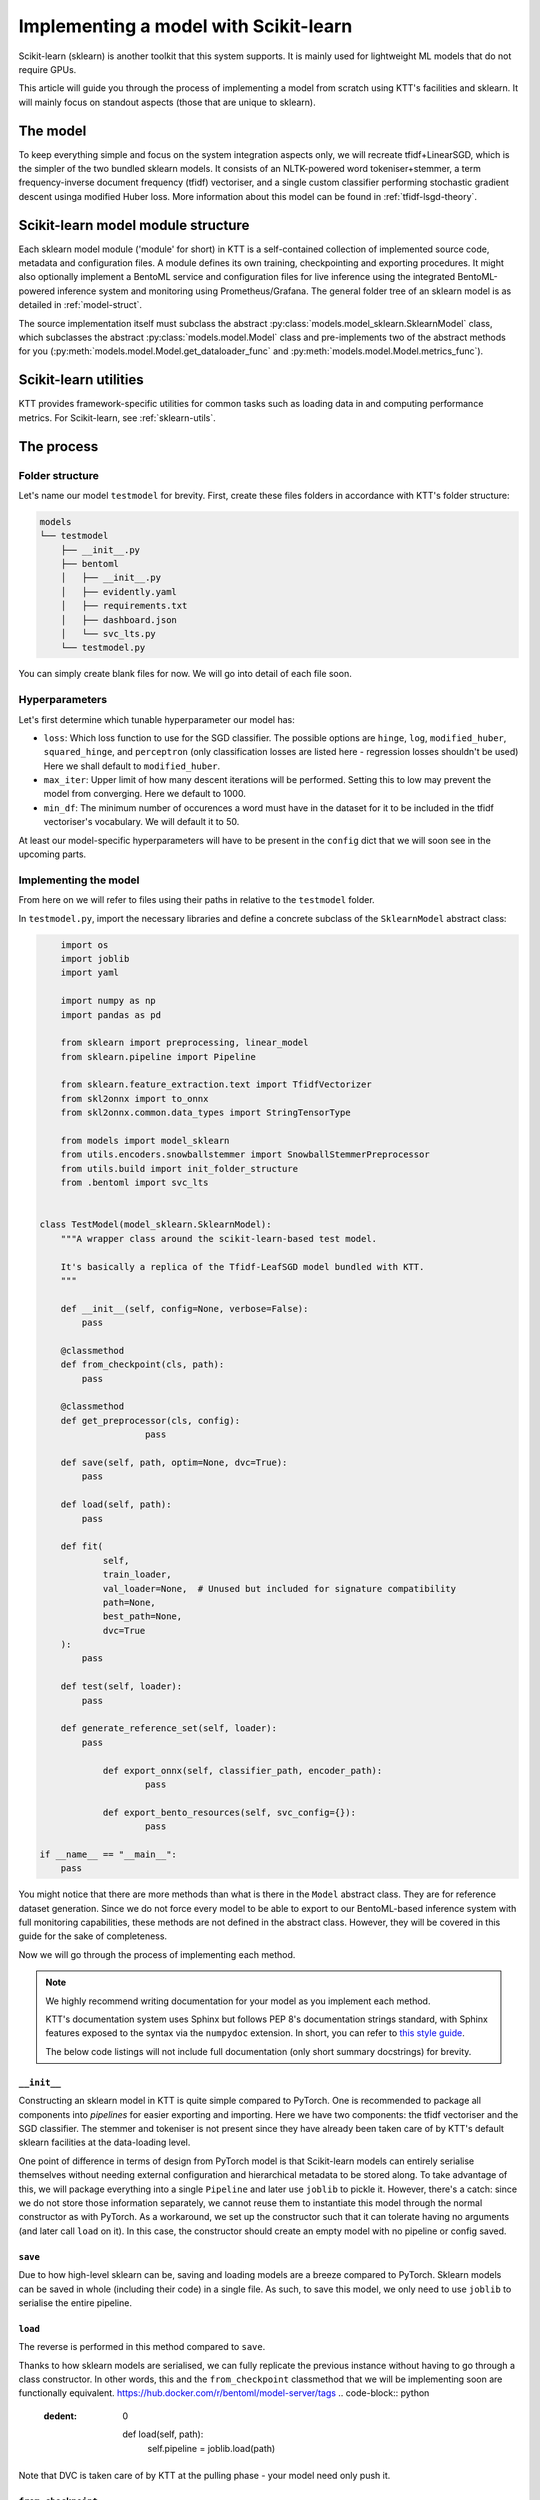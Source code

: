 .. Dev section - Scikit-learn.

Implementing a model with Scikit-learn
===================================================

Scikit-learn (sklearn) is another toolkit that this system supports. It is mainly used for lightweight ML models that do not require GPUs.

This article will guide you through the process of implementing a model from scratch using KTT's facilities and sklearn. It will mainly focus on standout aspects (those that are unique to sklearn).

The model
---------

To keep everything simple and focus on the system integration aspects only, we will recreate tfidf+LinearSGD, which is the simpler of the two bundled sklearn models. It consists of an NLTK-powered word tokeniser+stemmer, a term frequency-inverse document frequency (tfidf) vectoriser, and a single custom classifier performing stochastic gradient descent usinga modified Huber loss. More information about this model can be found in :ref:`tfidf-lsgd-theory`.

Scikit-learn model module structure
-----------------------------------

Each sklearn model module ('module' for short) in KTT is a self-contained collection of implemented source code, metadata and configuration files. A module defines its own training, checkpointing and exporting procedures. It might also optionally implement a  BentoML service and configuration files for live inference using the integrated BentoML-powered inference system and monitoring using Prometheus/Grafana. The general folder tree of an sklearn model is as detailed in :ref:`model-struct`.

The source implementation itself must subclass the abstract :py:class:`models.model_sklearn.SklearnModel` class, which subclasses the abstract :py:class:`models.model.Model` class and pre-implements two of the abstract methods for you (:py:meth:`models.model.Model.get_dataloader_func` and :py:meth:`models.model.Model.metrics_func`).

Scikit-learn utilities
----------------------

KTT provides framework-specific utilities for common tasks such as loading data in and computing performance metrics. For Scikit-learn, see :ref:`sklearn-utils`.

The process
-----------

Folder structure
~~~~~~~~~~~~~~~~

Let's name our model ``testmodel`` for brevity. First, create these files folders in accordance with KTT's folder structure:

.. code-block:: bash

    models
    └── testmodel
        ├── __init__.py
        ├── bentoml
        │   ├── __init__.py
        │   ├── evidently.yaml
        │   ├── requirements.txt
        │   ├── dashboard.json
        │   └── svc_lts.py
        └── testmodel.py

You can simply create blank files for now. We will go into detail of each file soon.

Hyperparameters
~~~~~~~~~~~~~~~

Let's first determine which tunable hyperparameter our model has:

-  ``loss``: Which loss function to use for the SGD classifier. The possible options are ``hinge``, ``log``, ``modified_huber``, ``squared_hinge``, and ``perceptron`` (only classification losses are listed here - regression losses shouldn't be used) Here we shall default to ``modified_huber``.
- ``max_iter``: Upper limit of how many descent iterations will be performed. Setting this to low may prevent the model from converging. Here we default to 1000.
- ``min_df``: The minimum number of occurences a word must have in the dataset for it to be included in the tfidf vectoriser's vocabulary. We will default it to 50.

At least our model-specific hyperparameters will have to be present in the ``config`` dict that we will soon see in the upcoming parts.

Implementing the model
~~~~~~~~~~~~~~~~~~~~~~

From here on we will refer to files using their paths in relative to the ``testmodel`` folder.

In ``testmodel.py``, import the necessary libraries and define a concrete subclass of the ``SklearnModel`` abstract class:

.. code-block:: python

	import os
	import joblib
	import yaml

	import numpy as np
	import pandas as pd

	from sklearn import preprocessing, linear_model
	from sklearn.pipeline import Pipeline

	from sklearn.feature_extraction.text import TfidfVectorizer
	from skl2onnx import to_onnx
	from skl2onnx.common.data_types import StringTensorType

	from models import model_sklearn
	from utils.encoders.snowballstemmer import SnowballStemmerPreprocessor
	from utils.build import init_folder_structure
	from .bentoml import svc_lts


    class TestModel(model_sklearn.SklearnModel):
        """A wrapper class around the scikit-learn-based test model.

        It's basically a replica of the Tfidf-LeafSGD model bundled with KTT.
        """

        def __init__(self, config=None, verbose=False):
            pass

        @classmethod
        def from_checkpoint(cls, path):
            pass
            
        @classmethod
        def get_preprocessor(cls, config):
        		pass

        def save(self, path, optim=None, dvc=True):
            pass

        def load(self, path):
            pass

        def fit(
                self,
                train_loader,
                val_loader=None,  # Unused but included for signature compatibility
                path=None,
                best_path=None,
                dvc=True
        ):
            pass

        def test(self, loader):
            pass

        def generate_reference_set(self, loader):
            pass

		def export_onnx(self, classifier_path, encoder_path):
			pass
			
		def export_bento_resources(self, svc_config={}):
			pass

    if __name__ == "__main__":
        pass

You might notice that there are more methods than what is there in the ``Model`` abstract class. They are for reference dataset generation. Since we do not force every model to be able to export to our BentoML-based inference system with full monitoring capabilities, these methods are not defined in the abstract class. However, they will be covered in this guide for the sake of completeness.

Now we will go through the process of implementing each method.

.. note::

    We highly recommend writing documentation for your model as you implement each method.

    KTT's documentation system uses Sphinx but follows PEP 8's documentation strings standard, with Sphinx features exposed to the syntax via the ``numpydoc`` extension. In short, you can refer to `this style guide <https://numpydoc.readthedocs.io/en/latest/format.html>`_.

    The below code listings will not include full documentation (only short summary docstrings) for brevity.

``__init__``
^^^^^^^^^^^^

Constructing an sklearn model in KTT is quite simple compared to PyTorch. One is recommended to package all components into *pipelines* for easier exporting and importing. Here we have two components: the tfidf vectoriser and the SGD classifier. The stemmer and tokeniser is not present since they have already been taken care of by KTT's default sklearn facilities at the data-loading level.

One point of difference in terms of design from PyTorch model is that Scikit-learn models can entirely serialise themselves without needing external configuration and hierarchical metadata to be stored along. To take advantage of this, we will package everything into a single ``Pipeline`` and later use ``joblib`` to pickle it. However, there's a catch: since we do not store those information separately, we cannot reuse them to instantiate this model through the normal constructor as with PyTorch. As a workaround, we set up the constructor such that it can tolerate having no arguments (and later call ``load`` on it). In this case, the constructor should create an empty model with no pipeline or config saved.

.. code-block:: python
    :dedent: 0

        def __init__(self, hierarchy=None, config=None, verbose=False):
        		# It is possible that the constructor will be called without
        		# any of the arguments (by the from_checkpoint constructor).
        		# In that case simply instantiate an empty class.
        		if hierarchy is not None and config is not None:
		        # The SGD classifier
		        clf = linear_model.SGDClassifier(
		            loss=config['loss'],
		            max_iter=config['max_iter']
		        )
		        # Package into pipeline
		        self.pipeline = Pipeline([
		            ('tfidf', TfidfVectorizer(config['min_df'])),
		            ('clf', clf),
		        ])
		        # Back up config for later use
		        self.config = config

``save``
^^^^^^^^

Due to how high-level sklearn can be, saving and loading models are a breeze compared to PyTorch. Sklearn models can be saved in whole (including their code) in a single file. As such, to save this model, we only need to use ``joblib`` to serialise the entire pipeline.

.. code-block:: python
    :dedent: 0

        def save(self, path, optim=None, dvc=True):
            joblib.dump(self.pipeline, path)

            if dvc:
                os.system('dvc add ' + path)

``load``
^^^^^^^^

The reverse is performed in this method compared to ``save``.

Thanks to how sklearn models are serialised, we can fully replicate the previous instance without
having to go through a class constructor. In other words, this and the ``from_checkpoint`` classmethod
that we will be implementing soon are functionally equivalent.
https://hub.docker.com/r/bentoml/model-server/tags
.. code-block:: python
    :dedent: 0

        def load(self, path):
            self.pipeline = joblib.load(path)

Note that DVC is taken care of by KTT at the pulling phase - your model need only push it.

``from_checkpoint``
^^^^^^^^^^^^^^^^^^^

This is a ``@classmethod`` to be used as an alternative constructor to ``__init__()``. It will be capable of fully reading the checkpoint to construct an exact replica of the model by itself, topology included, without needing the user to input the correct hierarchical metadata. Or that's what applied to PyTorch models.

For Scikit-learn models, again the checkpoint already contains the code. In other words, we can just create a blank instance then call its ``load`` method on the checkpoint! This is possible thanks to the workaround above.

.. code-block:: python
    :dedent: 0

        @classmethod
        def from_checkpoint(cls, path):
            instance = cls()
            cls.load(path)
            return instance

Doing it this way allows us to reuse the DVC handling implemented in ``cls.load()``.

``get_preprocessor``
^^^^^^^^^^^^^^^^^^^^
For optimum performance with tf-idf vectorisers, we will stem the words before passing them to this model. KTT provides a preprocessor for this, called ``SnowballStemmerPreprocessor``, which as its name suggests, borrows NLTK's SnowballStemmer facilities.

.. code-block:: python
    :dedent: 0

		@classmethod
		def get_preprocessor(cls, config):
		    """Return a SnowballStemmere instance for this model."""
		    return SnowballStemmerPreprocessor(config)

``fit``
^^^^^^^

Every model in KTT knows how to train itself, the process of which is implemented as the ``fit`` method. For sklearn models, we take in a training set (as returned by ``model_sklearn.get_loaders``), iterate over them for a set number of epochs, compute loss value and backpropagate the layers. Since every model is different in their training process (such as different loss functions, optimisers and such), it makes more sense to pack the training process into the models themselves.

Sklearn's high-level design shines again here, with the ``fit`` method being super short compared to PyTorch implementations:

.. code-block:: python
    :dedent: 0

        def fit(
                self,
                train_loader,
                val_loader=None,  # Unused but included for signature compatibility
                path=None,
                best_path=None,
                dvc=True
        ):
            self.pipeline.fit(train_loader[0], train_loader[1])
            if path is not None or best_path is not None:
                # There's no distinction between path and best_path as there is
                # no validation phase.
                self.save(path if path is not None else best_path, dvc)
            return None

``test``
^^^^^^^^

This method simply iterates the model over any given dataset (usually the test set) as presented above. Since it will most likely be used for testing a newly-trained model against a test set, it's named ``test`` (quite creatively). It is pretty much a slightly adjusted copy of the validation logic found in ``fit``, so there's not much to go about.

The only thing of note is the output format. **All Scikit-learn-based KTT models' test methods are required to output a dictionary with at least four keys.** The first one, ``targets``, leads to the labels column. The second one, ``predictions``, contains the model's selected class names to be compared against ``targets``. The third one, ``targets_b``, is the same as the ``targets`` column but binarised (this can be easily done using sklearn's own facilities). The last one is ``scores``, which are the raw scores from the model before being argmaxed and matched back to label names.

In this implementation, we'll also output a fifth key, called ``encodings``. As we do not have a separate ``forward_with_features`` method as in the example PyTorch model, we chose to include such functionality into this method. Also, we will manually implement it here instead of using Pytorch's AvgPool layers, just to keep things exclusively sklearn and ``numpy``.

.. code-block:: python
    :dedent: 0

        def test(self, loader, return_encodings=False):
		    # We need binarised targets for AU(PRC)
			y_avg = preprocessing.label_binarize(
		        loader[1],
		        classes=self.pipeline.classes_
		    )
		    # Separately run each stage so we can extract the feature vectors
		    tfidf_encoding = self.pipeline.steps[0][1].transform(loader[0])
		    scores = self.pipeline.steps[1][1].predict_proba(tfidf_encoding)
		    predictions = [
		        self.pipeline.classes_[i]
		        for i in np.argmax(scores, axis=1)
		    ]

		    res = {
		        'targets': loader[1],
		        'targets_b': y_avg,
		        'predictions': predictions,
		        'scores': scores,
		    }
		    if return_encodings:
		        pooled_feature_size = len(self.pipeline.steps[0][1].vocabulary_) \
		            // REFERENCE_SET_FEATURE_POOL
		        # Average-pool encodings
		        tfidf_encoding_dense = tfidf_encoding.toarray()
		        res['encodings'] = np.array([
		            [
		                np.average(
		                    tfidf_encoding_dense[
		                        j,
		                        i*REFERENCE_SET_FEATURE_POOL:
		                        min((i+1)*REFERENCE_SET_FEATURE_POOL, len(scores))
		                    ]
		                )
		                for i in range(0, pooled_feature_size)
		            ]
		            for j in range(tfidf_encoding_dense.shape[0])
		        ])
		    return res


``gen_reference_set``
^^^^^^^^^^^^^^^^^^^^^

This is where we generate the reference dataset for production-time model performance monitoring.

Our goal is to create a Pandas dataframe with the columns detailed in :ref:`reference-set`, that is, one column for every feature (titled with a stringified number starting from 0), then one column for every leaf label's classification score (titled with the label names).

There's a catch, however: Since this model runs without using the JSON, it only knows of internal indices instead of textual label names. In other words, we will have name collisions (against the feature column names, which are also numbers). To circumvent this, we spice up the terminology by prepending some letters to these names. 'C' for labels and 'F' for features should work well.

.. code-block:: python
    :dedent: 0

        def gen_reference_set(self, loader):
		    results = self.test(loader, return_encodings=True)
		    pooled_features = results['encodings']
		    scores = results['scores']
		    targets = loader[1]
		    scores = results['scores']
		    cols = {
		        'targets': targets,
		    }
		    for col_idx in range(pooled_features.shape[1]):
		        cols['F' + str(col_idx)] = pooled_features[:, col_idx]
		    for col_idx in range(scores.shape[1]):
		        cols['C' + str(self.pipeline.classes_[col_idx])] =\
		            scores[:, col_idx]
		    return pd.DataFrame(cols)


As you can see, this method is very similar to the ``test`` method above - in fact, it calls ``test`` to get most the necessary data. It additionally pools and stores features since we shouldn't be tracking a ton of separate columns at once - too much overhead for too little gain in insight.

Implementing the BentoService
^^^^^^^^^^^^^^^^^^^^^^^^^^^^^

Let's take a break from ``testmodel.py`` and focus on implementing the actual BentoService that will run our model. In other words, let's move to ``bentoml/svc_lts.py``.
Each model will have differing needs for pre- and post-processing as well as metadata and data flow. Due to this, we have decided to let each model implement their own BentoService runtime.

 As of BentoML LTS 0.13, ONNX is supported but rather buggy for those who want to use GPUs for inference. As such, in this guide we will instead simply serialise our components and then load them into the BentoService runtime. This has the added benefit of having almost identical code between BentoService and the ``test`` method.

First, we import all the dependencies needed at inference time and read a few environment variables. This will involve a bunch of BentoML modules, which are very well explained in `their official documentation <https://docs.bentoml.org/en/0.13-lts/>`_.

.. code-block:: python

	import os
	import requests
	from typing import List
	import json

	import numpy as np

	import bentoml
	from bentoml.adapters import JsonInput
	from bentoml.frameworks.sklearn import SklearnModelArtifact
	from bentoml.service.artifacts.common import JSONArtifact
	from bentoml.types import JsonSerializable

	import nltk
	from nltk.corpus import stopwords
	from nltk.stem.snowball import SnowballStemmer
	from nltk.tokenize import word_tokenize

	nltk.download('punkt')
	nltk.download('stopwords')
	# These can't be put inside the class since they don't have _unload(), which
	# prevents joblib from correctly parallelising the class if included.
	SNOWBALLSTEMMER = SnowballStemmer('english')
	STOP_WORDS = set(stopwords.words('english'))

	EVIDENTLY_HOST = os.environ.get('EVIDENTLY_HOST', 'localhost')
	EVIDENTLY_PORT = os.environ.get('EVIDENTLY_PORT', 5001)

	REFERENCE_SET_FEATURE_POOL = 64

Note the two environment variables here (``EVIDENTLY_HOST`` and ``EVIDENTLY_PORT``). This is to allow the different components of our service to be run both directly on host machine's network as well as being containerised in a Docker network (in which hostnames are not just ``localhost`` anymore). KTT will provide the necessary ``docker-compose`` configuration to set these environment variables to the suitable values, so reading them here and using them correctly is really all we need to do.

Next, we need to implement the service class. It will be a subclass of ``bentoml.BentoService``. All of its dependencies, data (called 'artifacts') and configuration are defined via @decorators, as BentoML internally uses a dependency injection framework.

.. code-block:: python

	@bentoml.env(
		requirements_txt_file='models/db_bhcn/bentoml/requirements.txt'
	)
	@bentoml.artifacts([
		SklearnModelArtifact('model'),
		JSONArtifact('config'),
	])
	class TestModel(bentoml.BentoService):
		"""Real-time inference service for TestModel."""

		_initialised = False

		def init_fields(self):
		    """Initialise the necessary fields. This is not a constructor."""
		    self.model = self.artifacts.model
		    # Load service configuration JSON
		    self.monitoring_enabled = self.artifacts.config['monitoring_enabled']
		    self.pooled_feature_size = self.model.n_features_in_ // REFERENCE_SET_FEATURE_POOL

		    self._initialised = True
		    
Lastly, we implement the actual predict() API handler as a method in that class, wrapped by a ``@bentoml.api`` decorator that defines the input type (for informing the outer BentoML web server) and microbatching specification.

.. code-block:: python
	:dedent: 0

		@bentoml.api(
		    input=JsonInput(),
		    batch=True,
		    mb_max_batch_size=64,
		    mb_max_latency=2000,
		)
		def predict(self, parsed_json_list: List[JsonSerializable]):
			"""Classify text to the trained hierarchy."""
		    if not self._initialised:
		        self.init_fields()
		    tokenized = [word_tokenize(j['text']) for j in parsed_json_list]
		    stemmed = [
		        ' '.join([SNOWBALLSTEMMER.stem(word) if word not in STOP_WORDS
		                  else word for word in lst])
		        for lst in tokenized
		    ]
		    tfidf_encoding = self.model.steps[0].transform(stemmed)
		    scores = self.model.steps[1].steppredict_proba(tfidf_encoding)
		    predictions = [
		        self.model.classes_[i] for i in np.argmax(scores, axis=1)]
		    
There's one more thing in this method to implement: some code to send the newly-received data-in-the-wild plus our model's scores for it to the monitoring service.
For more information regarding the format of the data to be sent to the monitoring service, please see :ref:`service-spec`.

.. code-block:: python
    :dedent: 0

			if self.monitoring_enabled:
		        """
		        Create a 2D list contains the following content:
		        [:, 0]: leaf target names (left as zeroes)
		        [:, 1:n]: pooled features,
		        [:, n:]: leaf classification scores,
		        where n is the number of pooled features.
		        The first axis is the microbatch axis.
		        """
		        new_rows = np.zeros(
		            (len(stemmed), 1 + self.pooled_feature_size + len(self.pipeline.classes_)),
		            dtype=np.float64
		        )
		        new_rows[
		            :,
		            1:self.pooled_feature_size+1
		        ] = np.array([
		            np.average(
		                tfidf_encoding[
		                    :,
		                    i*REFERENCE_SET_FEATURE_POOL:
		                    min((i+1)*REFERENCE_SET_FEATURE_POOL, len(scores))
		                ]
		            )
		            for i in range(0, self.pooled_feature_size)
		        ])
		        new_rows[
		            :,
		            self.pooled_feature_size+1:
		        ] = scores
		        requests.post(
		            "http://{}:{}/iterate".format(EVIDENTLY_HOST, EVIDENTLY_PORT),
		            data=json.dumps({'data': new_rows.tolist()}),
		            headers={"content-type": "application/json"},
		        )
		        
Lastly, return the predictions. There is no need to post-process - Scikit-learn models do that by themselves and return the class names as discovered from the datasets!

.. code-block:: python
	:dedent: 0

		    return predictions

The configuration files
^^^^^^^^^^^^^^^^^^^^^^^

It's time to populate two out of the three configuration files in the ``./bentoml`` directory.

For ``evidently.yaml``, follow the guide at :ref:`bentoml-config`. Here's what you should end up with:

.. code-block:: yaml

    service:
        reference_path: './references.parquet'
        min_reference_size: 30
        use_reference: true
        moving_reference: false
        window_size: 30
        calculation_period_sec: 60
        monitors:
            - cat_target_drift
            - data_drift

For ``requirements.txt``, you should manually skim over your implementation and decide on which dependency will be needed at inference time (note: you don't need to include dependencies that are only used for training for obvious reasons). For this ``testmodel``, you might get the following:

.. code-block::

   bentoml==0.13.1
   scikit-learn==0.24.2
   numpy==1.19.5

It is always good practice to lock your versions. Only manually update a dependency version when necessary. This prevents breakages, as big Python libraries are known to fight each other over their own dependencies' versions.

For ``dashboard.json``, simply leave it blank for now.

``export``
^^^^^^^^^^

We will implement both export schemes: ONNX and BentoML.

Exporting to ONNX is relatively straightforward if not for the fact that transformer models need to be dealt with specially. For this reason, we export the DistilBERT encoder and the classifier head as separate ONNX graphs using different facilities.

For more information regarding naming and path specifications, please see :ref:`model-export-general`.

.. code-block:: python
    :dedent: 0

		def export_onnx(self, classifier_path, encoder_path=None):
		    initial_type = [('str_input', StringTensorType([None, 1]))]
		    onx = to_onnx(
		        self.pipeline, initial_types=initial_type, target_opset=11
		    )
		    # Export
		    with open(classifier_path + 'classifier.onnx', "wb") as f:
		        f.write(onx.SerializeToString())

Exporting as a BentoService is a bit more involved. We will implement it to support an optional monitoring extension powered by the Evidently library. This will be run as a standalone server accepting new data from production to compare with the above reference dataset to compute feature and target drift. To ease this process, KTT has already implemented said standalone server to be customisable (meaning new models can simply write a configuration file to tailor it to their needs and capabilities), as well as automating the file and folder logic for you. All you need to do is to produce two specific pieces of data: a configuration dictionary that lists out the features and classes this model has been trained on, and a fully packed BentoService instance.

We will now use the above facilities to export our new model as a self-contained, standalone classification service.

.. code-block:: python
    :dedent: 0

		def export_bento_resources(self, svc_config={}):
		    # Config for monitoring service
		    config = {
		        'prediction': [
		            'C' + str(i) for i in self.pipeline.classes_
		        ]
		    }
		    svc_lts = import_module('models.tfidf_lsgd.bentoml.svc_lts')
		    svc = svc_lts.TestModel()
		    svc.pack('model', self.pipeline)
		    svc.pack('config', svc_config)

		    return config, svc


Registering, testing & conclusion
---------------------------------

With every part of your model implemented, now is the time to add it to the model list and implement some runner code to get the training and exporting script to use it smoothly. For this, you can refer to :ref:`model-register`.

Be sure to test out every option for your model before deploying to a production environment. Testing instructions can be found at :ref:`test-run`. Afterwards, design a Grafana dashboard and add it to the provisioning system to have your service automatically initialise Grafana right from the get-go.

After this, your model is pretty much complete. If you did it correctly, it should be an integral and uniform part of your own KTT fork and can be used just like any existing (bundled) model.


